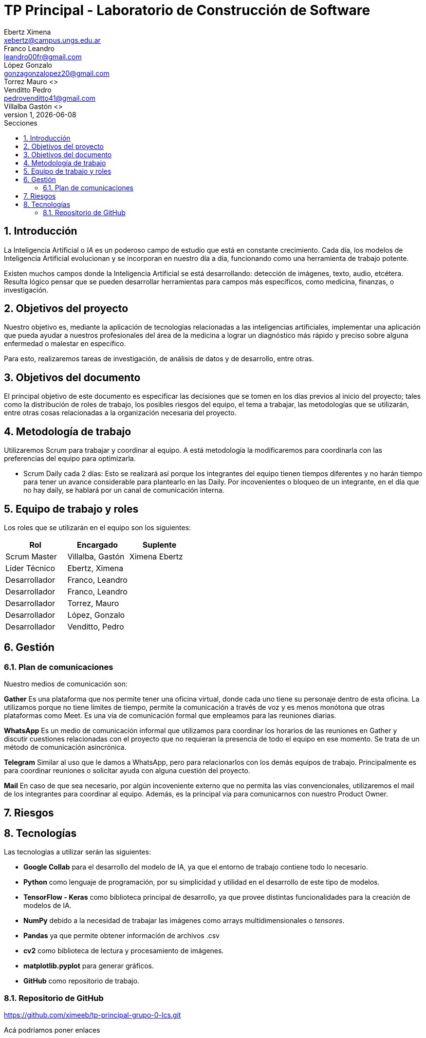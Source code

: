 = TP Principal - Laboratorio de Construcción de Software
Ebertz Ximena <xebertz@campus.ungs.edu.ar>; Franco Leandro <leandro00fr@gmail.com>; López Gonzalo <gonzagonzalopez20@gmail.com>; Torrez Mauro <>; Venditto Pedro <pedrovenditto41@gmail.com>; Villalba Gastón <>;
v1, {docdate}
:toc:
:title-page:
:toc-title: Secciones
:numbered:
:source-highlighter: highlight.js
:tabsize: 4
:nofooter:
:pdf-page-margin: [3cm, 3cm, 3cm, 3cm]

== Introducción

La Inteligencia Artificial o _IA_ es un poderoso campo de estudio que está en constante crecimiento. Cada día, los modelos de Inteligencia Artificial evolucionan y se incorporan en nuestro día a día, funcionando como una herramienta de trabajo potente.

Existen muchos campos donde la Inteligencia Artificial se está desarrollando: detección de imágenes, texto, audio, etcétera. Resulta lógico pensar que se pueden desarrollar herramientas para campos más específicos, como medicina, finanzas, o investigación.

== Objetivos del proyecto

Nuestro objetivo es, mediante la aplicación de tecnologías relacionadas a las inteligencias artificiales, implementar una aplicación que pueda ayudar a nuestros profesionales del área de la medicina a lograr un diagnóstico más rápido y preciso sobre alguna enfermedad o malestar en específico.

Para esto, realizaremos tareas de investigación, de análisis de datos y de desarrollo, entre otras.

== Objetivos del documento

El principal objetivo de este documento es especificar las decisiones que se tomen en los días previos al inicio del proyecto; tales como la distribución de roles de trabajo, los posibles riesgos del equipo, el tema a trabajar, las metodologías que se utilizarán, entre otras cosas relacionadas a la organización necesaria del proyecto.

== Metodología de trabajo
Utilizaremos Scrum para trabajar y coordinar al equipo. A está metodología la modificaremos para coordinarla con las preferencias del equipo para optimizarla.

- Scrum Daily cada 2 días: Esto se realizará así porque los integrantes del equipo tienen tiempos diferentes y no harán tiempo para tener un avance considerable para plantearlo en las Daily. Por incovenientes o bloqueo de un integrante, en el día que no hay daily, se hablará por un canal de comunicación interna.

== Equipo de trabajo y roles

Los roles que se utilizarán en el equipo son los siguientes:

[cols="3*",options="header"]
|===
|Rol            |Encargado         |Suplente

|Scrum Master   |Villalba, Gastón  |Ximena Ebertz
|Líder Técnico  |Ebertz, Ximena    |
|Desarrollador  |Franco, Leandro   |
|Desarrollador  |Franco, Leandro   |
|Desarrollador  |Torrez, Mauro     |
|Desarrollador  |López, Gonzalo    |
|Desarrollador  |Venditto, Pedro   |
|===

//modificar roles

== Gestión

=== Plan de comunicaciones

Nuestro medios de comunicación son:

*Gather* Es una plataforma que nos permite tener una oficina virtual, donde cada uno tiene su personaje dentro de esta oficina. La utilizamos porque no tiene límites de tiempo, permite la comunicación a través de voz y es menos monótona que otras plataformas como Meet. Es una vía de comunicación formal que empleamos para las reuniones diarias.

*WhatsApp*  Es un medio de comunicación informal que utilizamos para coordinar los horarios de las reuniones en Gather y discutir cuestiones relacionadas con el proyecto que no requieran la presencia de todo el equipo en ese momento. Se trata de un método de comunicación asincrónica.

*Telegram* Similar al uso que le damos a WhatsApp, pero para relacionarlos con los demás equipos de trabajo. Principalmente es para coordinar reuniones o solicitar ayuda con alguna cuestión del proyecto.

*Mail* En caso de que sea necesario, por algún incoveniente externo que no permita las vías convencionales, utilizaremos el mail de los integrantes para coordinar al equipo. Además, es la principal vía para comunicarnos con nuestro Product Owner.

== Riesgos

== Tecnologías

Las tecnologías a utilizar serán las siguientes:

- *Google Collab* para el desarrollo del modelo de IA, ya que el entorno de trabajo contiene todo lo necesario.
- *Python* como lenguaje de programación, por su simplicidad y utilidad en el desarrollo de este tipo de modelos.
- *TensorFlow - Keras* como biblioteca principal de desarrollo, ya que provee distintas funcionalidades para la creación de modelos de IA.
- *NumPy* debido a la necesidad de trabajar las imágenes como arrays multidimensionales o _tensores_.
- *Pandas* ya que permite obtener información de archivos .csv
- *cv2* como biblioteca de lectura y procesamiento de imágenes.
- *matplotlib.pyplot* para generar gráficos.
- *GitHub* como repositorio de trabajo.

=== Repositorio de GitHub

https://github.com/ximeeb/tp-principal-grupo-0-lcs.git

Acá podríamos poner enlaces
